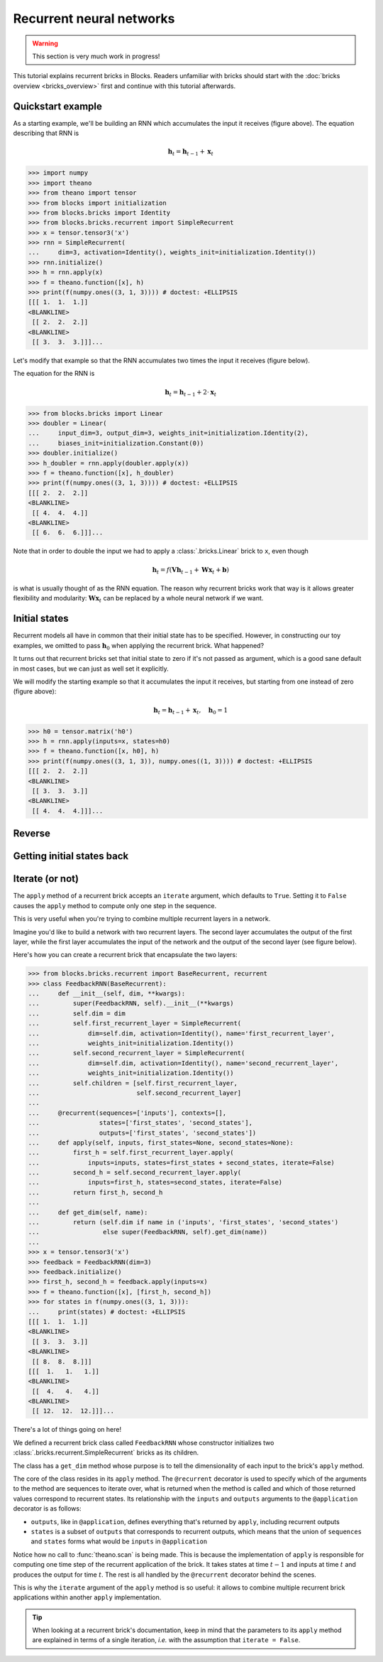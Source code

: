 Recurrent neural networks
=========================

.. warning::

    This section is very much work in progress!

This tutorial explains recurrent bricks in Blocks. Readers unfamiliar with
bricks should start with the :doc:`bricks overview <bricks_overview>` first
and continue with this tutorial afterwards.

Quickstart example
------------------

.. digraph:: accumulator

   node [shape=plaintext,label="(1, 1, 1)"];
   x_1; x_2; x_3;

   node [shape=plaintext];
   h_0 [label="(0, 0, 0)"]; h_1 [label="(1, 1, 1)"];
   h_2 [label="(2, 2, 2)"]; h_3 [label="(3, 3, 3)"];

   node [shape=diamond,regular=1,label="+"];
   plus_1; plus_2; plus_3;

   x_1 -> plus_1; x_2 -> plus_2; x_3 -> plus_3;
   h_0 -> plus_1 -> h_1 -> plus_2 -> h_2 -> plus_3 -> h_3;

   { rank=source; h_0, h_1, h_2, h_3, plus_1, plus_2, plus_3 }
   { rank=sink; x_1, x_2, x_3}

As a starting example, we'll be building an RNN which accumulates the input it
receives (figure above). The equation describing that RNN is

.. math:: \mathbf{h}_t = \mathbf{h}_{t-1} + \mathbf{x}_t

>>> import numpy
>>> import theano
>>> from theano import tensor
>>> from blocks import initialization
>>> from blocks.bricks import Identity
>>> from blocks.bricks.recurrent import SimpleRecurrent
>>> x = tensor.tensor3('x')
>>> rnn = SimpleRecurrent(
...     dim=3, activation=Identity(), weights_init=initialization.Identity())
>>> rnn.initialize()
>>> h = rnn.apply(x)
>>> f = theano.function([x], h)
>>> print(f(numpy.ones((3, 1, 3)))) # doctest: +ELLIPSIS
[[[ 1.  1.  1.]]
<BLANKLINE>
 [[ 2.  2.  2.]]
<BLANKLINE>
 [[ 3.  3.  3.]]]...

Let's modify that example so that the RNN accumulates two times the input it
receives (figure below).

.. digraph:: accumulator

   node [shape=plaintext,label="(1, 1, 1)"];
   x_1; x_2; x_3;

   node [shape=plaintext];
   h_0 [label="(0, 0, 0)"]; h_1 [label="(1, 1, 1)"];
   h_2 [label="(2, 2, 2)"]; h_3 [label="(3, 3, 3)"];

   node [shape=diamond,regular=1,label="+"];
   plus_1; plus_2; plus_3;

   h_0 -> plus_1 -> h_1 -> plus_2 -> h_2 -> plus_3 -> h_3;

   edge [label=" x2"];
   x_1 -> plus_1; x_2 -> plus_2; x_3 -> plus_3;

   { rank=source; h_0, h_1, h_2, h_3, plus_1, plus_2, plus_3 }
   { rank=sink; x_1, x_2, x_3}

The equation for the RNN is

.. math:: \mathbf{h}_t = \mathbf{h}_{t-1} + 2 \cdot \mathbf{x}_t

>>> from blocks.bricks import Linear
>>> doubler = Linear(
...     input_dim=3, output_dim=3, weights_init=initialization.Identity(2),
...     biases_init=initialization.Constant(0))
>>> doubler.initialize()
>>> h_doubler = rnn.apply(doubler.apply(x))
>>> f = theano.function([x], h_doubler)
>>> print(f(numpy.ones((3, 1, 3)))) # doctest: +ELLIPSIS
[[[ 2.  2.  2.]]
<BLANKLINE>
 [[ 4.  4.  4.]]
<BLANKLINE>
 [[ 6.  6.  6.]]]...

Note that in order to double the input we had to apply a :class:`.bricks.Linear`
brick to ``x``, even though

.. math:: \mathbf{h}_t = f(\mathbf{V}\mathbf{h}_{t-1} + \mathbf{W}\mathbf{x}_t + \mathbf{b})

is what is usually thought of as the RNN equation. The reason why recurrent
bricks work that way is it allows greater flexibility and modularity:
:math:`\mathbf{W}\mathbf{x}_t` can be replaced by a whole neural network if we
want.

Initial states
--------------

.. digraph:: accumulator

   node [shape=plaintext,label="(1, 1, 1)"];
   x_1; x_2; x_3;

   node [shape=plaintext];
   h_0 [label="(1, 1, 1)"]; h_1 [label="(2, 2, 2)"];
   h_2 [label="(3, 3, 3)"]; h_3 [label="(4, 4, 4)"];

   node [shape=diamond,regular=1,label="+"];
   plus_1; plus_2; plus_3;

   x_1 -> plus_1; x_2 -> plus_2; x_3 -> plus_3;
   h_0 -> plus_1 -> h_1 -> plus_2 -> h_2 -> plus_3 -> h_3;

   { rank=source; h_0, h_1, h_2, h_3, plus_1, plus_2, plus_3 }
   { rank=sink; x_1, x_2, x_3}

Recurrent models all have in common that their initial state has to be
specified. However, in constructing our toy examples, we omitted to pass
:math:`\mathbf{h}_0` when applying the recurrent brick. What happened?

It turns out that recurrent bricks set that initial state to zero if it's not
passed as argument, which is a good sane default in most cases, but we can just
as well set it explicitly.

We will modify the starting example so that it accumulates the input it
receives, but starting from one instead of zero (figure above):

.. math:: \mathbf{h}_t = \mathbf{h}_{t-1} + \mathbf{x}_t, \quad \mathbf{h}_0 = 1

>>> h0 = tensor.matrix('h0')
>>> h = rnn.apply(inputs=x, states=h0)
>>> f = theano.function([x, h0], h)
>>> print(f(numpy.ones((3, 1, 3)), numpy.ones((1, 3)))) # doctest: +ELLIPSIS
[[[ 2.  2.  2.]]
<BLANKLINE>
 [[ 3.  3.  3.]]
<BLANKLINE>
 [[ 4.  4.  4.]]]...

Reverse
-------

.. todo::

    Say something about the ``reverse`` argument

Getting initial states back
---------------------------

.. todo::

    Say something about the ``return_initial_states`` argument

Iterate (or not)
----------------

The ``apply`` method of a recurrent brick accepts an ``iterate`` argument,
which defaults to ``True``. Setting it to ``False`` causes the ``apply`` method
to compute only one step in the sequence.

This is very useful when you're trying to combine multiple recurrent layers in
a network.

Imagine you'd like to build a network with two recurrent layers. The second
layer accumulates the output of the first layer, while the first layer
accumulates the input of the network and the output of the second layer (see
figure below).

.. digraph:: feedback_rnn

   node [shape=plaintext,label="(1, 1, 1)"];
   x_1; x_2; x_3;

   node [shape=plaintext];
   h1_0 [label="(0, 0, 0)"]; h1_1 [label="(1, 1, 1)"];
   h1_2 [label="(4, 4, 4)"]; h1_3 [label="(12, 12, 12)"];
   h2_0 [label="(0, 0, 0)"]; h2_1 [label="(1, 1, 1)"];
   h2_2 [label="(3, 3, 3)"]; h2_3 [label="(8, 8, 8)"];

   node [shape=diamond,regular=1,label="+"];
   plus_1_1; plus_1_2; plus_1_3; plus_2_1; plus_2_2; plus_2_3;

   x_1 -> plus_1_1; x_2 -> plus_1_2; x_3 -> plus_1_3;
   h1_0 -> plus_1_1 -> h1_1 -> plus_1_2 -> h1_2 -> plus_1_3 -> h1_3;
   h2_0 -> plus_2_1 -> h2_1 -> plus_2_2 -> h2_2 -> plus_2_3 -> h2_3;
   h2_0 -> plus_1_1; h2_1 -> plus_1_2; h2_2 -> plus_1_3;

   edge [style=invis];
   h2_0 -> h1_0; h2_1 -> h1_1; h2_2 -> h1_2; h2_3 -> h1_3;
   plus_2_1 -> plus_1_1; plus_2_2 -> plus_1_2; plus_2_3 -> plus_1_3;

   { rank=source; h2_0, h2_1, h2_2, h2_3, plus_2_1, plus_2_2, plus_2_3 }
   { rank=same; h1_0, h1_1, h1_2, h1_3, plus_1_1, plus_1_2, plus_1_3 }
   { rank=sink; x_1, x_2, x_3}


Here's how you can create a recurrent brick that encapsulate the two layers:

>>> from blocks.bricks.recurrent import BaseRecurrent, recurrent
>>> class FeedbackRNN(BaseRecurrent):
...     def __init__(self, dim, **kwargs):
...         super(FeedbackRNN, self).__init__(**kwargs)
...         self.dim = dim
...         self.first_recurrent_layer = SimpleRecurrent(
...             dim=self.dim, activation=Identity(), name='first_recurrent_layer',
...             weights_init=initialization.Identity())
...         self.second_recurrent_layer = SimpleRecurrent(
...             dim=self.dim, activation=Identity(), name='second_recurrent_layer',
...             weights_init=initialization.Identity())
...         self.children = [self.first_recurrent_layer,
...                          self.second_recurrent_layer]
...
...     @recurrent(sequences=['inputs'], contexts=[],
...                states=['first_states', 'second_states'],
...                outputs=['first_states', 'second_states'])
...     def apply(self, inputs, first_states=None, second_states=None):
...         first_h = self.first_recurrent_layer.apply(
...             inputs=inputs, states=first_states + second_states, iterate=False)
...         second_h = self.second_recurrent_layer.apply(
...             inputs=first_h, states=second_states, iterate=False)
...         return first_h, second_h
...
...     def get_dim(self, name):
...         return (self.dim if name in ('inputs', 'first_states', 'second_states')
...                 else super(FeedbackRNN, self).get_dim(name))
...
>>> x = tensor.tensor3('x')
>>> feedback = FeedbackRNN(dim=3)
>>> feedback.initialize()
>>> first_h, second_h = feedback.apply(inputs=x)
>>> f = theano.function([x], [first_h, second_h])
>>> for states in f(numpy.ones((3, 1, 3))):
...     print(states) # doctest: +ELLIPSIS
[[[ 1.  1.  1.]]
<BLANKLINE>
 [[ 3.  3.  3.]]
<BLANKLINE>
 [[ 8.  8.  8.]]]
[[[  1.   1.   1.]]
<BLANKLINE>
 [[  4.   4.   4.]]
<BLANKLINE>
 [[ 12.  12.  12.]]]...

There's a lot of things going on here!

We defined a recurrent brick class called ``FeedbackRNN`` whose constructor
initializes two :class:`.bricks.recurrent.SimpleRecurrent` bricks as its
children.

The class has a ``get_dim`` method whose purpose is to tell the dimensionality
of each input to the brick's ``apply`` method.

The core of the class resides in its ``apply`` method. The ``@recurrent``
decorator is used to specify which of the arguments to the method are sequences
to iterate over, what is returned when the method is called and which of those
returned values correspond to recurrent states. Its
relationship with the ``inputs`` and ``outputs`` arguments to the
``@application`` decorator is as follows:

* ``outputs``, like in ``@application``, defines everything that's returned
  by ``apply``, including recurrent outputs
* ``states`` is a subset of ``outputs`` that corresponds to recurrent outputs,
  which means that the union of ``sequences`` and ``states`` forms what would
  be ``inputs`` in ``@application``

Notice how no call to :func:`theano.scan` is being made. This is because the
implementation of ``apply`` is responsible for computing one time step of the
recurrent application of the brick. It takes states at time :math:`t - 1` and
inputs at time :math:`t` and produces the output for time :math:`t`. The rest is
all handled by the ``@recurrent`` decorator behind the scenes.

This is why the ``iterate`` argument of the ``apply`` method is so useful: it
allows to combine multiple recurrent brick applications within another ``apply``
implementation.

.. tip::

    When looking at a recurrent brick's documentation, keep in mind that the
    parameters to its ``apply`` method are explained in terms of a single
    iteration, *i.e.* with the assumption that ``iterate = False``.
